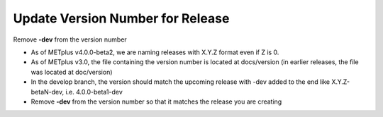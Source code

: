 Update Version Number for Release
---------------------------------

Remove **-dev** from the version number

- As of METplus v4.0.0-beta2, we are naming releases with X.Y.Z format even if Z is 0.
- As of METplus v3.0, the file containing the version number is located at docs/version (in earlier releases, the file was located at doc/version)
- In the develop branch, the version should match the upcoming release with -dev added to the end like X.Y.Z-betaN-dev, i.e. 4.0.0-beta1-dev
- Remove **-dev** from the version number so that it matches the release you are creating
